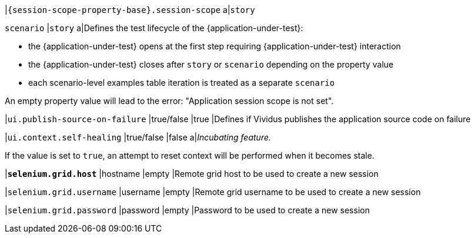 |`{session-scope-property-base}.session-scope`
a|`story`

`scenario`
|`story`
a|Defines the test lifecycle of the {application-under-test}:

* the {application-under-test} opens at the first step requiring {application-under-test} interaction
* the {application-under-test} closes after `story` or `scenario` depending on the property value
* each scenario-level examples table iteration is treated as a separate `scenario`

An empty property value will lead to the error: "Application session scope is not set".

|`ui.publish-source-on-failure`
|true/false
|true
|Defines if Vividus publishes the application source code on failure

|`ui.context.self-healing`
|true/false
|false
a|_Incubating feature._

If the value is set to `true`, an attempt to reset context will be performed when it becomes stale.

|[subs=+quotes]`*selenium.grid.host*`
|hostname
|empty
|Remote grid host to be used to create a new session

|`selenium.grid.username`
|username
|empty
|Remote grid username to be used to create a new session

|`selenium.grid.password`
|password
|empty
|Password to be used to create a new session
